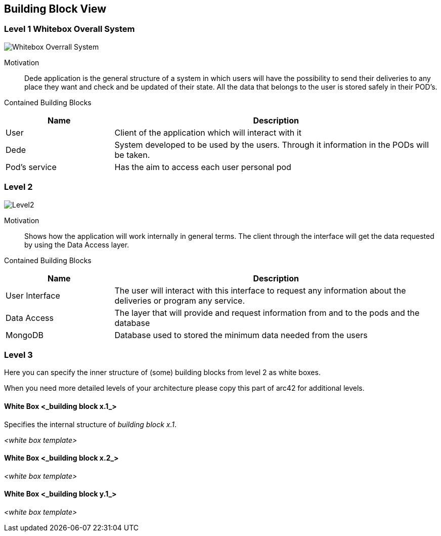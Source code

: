 [[section-building-block-view]]

== Building Block View

=== Level 1 Whitebox Overall System
[role="arc42help"]
****
:imagesdir: images/ 
image:Level1.png["Whitebox Overrall System"]

Motivation::

Dede application is the general structure of a system in which users will have the possibility to send their deliveries to any place they want and check and be updated of their state. 
All the data that belongs to the user is stored safely in their POD's.

Contained Building Blocks::
[options="header",cols="1,3"]
|===
|Name| Description
|User | Client of the application which will interact with it
|Dede | System developed to be used by the users. Through it information in the PODs will be taken.  
|Pod's service| Has the aim to access each user personal pod
|===
****

=== Level 2
[role="arc42help"]

:imagesdir: images/ 
image:Level2.png["Level2"]

Motivation::

Shows how the application will work internally in general terms. The client through the interface will get the data requested by using the Data Access layer.


Contained Building Blocks::
[options="header",cols="1,3"]
|===
|Name| Description
|User Interface | The user will interact with this interface to request any information about the deliveries or program any service.
|Data Access | The layer that will provide and request information from and to the pods and the database
|MongoDB | Database used to stored the minimum data needed from the users
|===

=== Level 3

[role="arc42help"]
****
Here you can specify the inner structure of (some) building blocks from level 2 as white boxes.

When you need more detailed levels of your architecture please copy this
part of arc42 for additional levels.
****


==== White Box <_building block x.1_>

[role="arc42help"]
****
Specifies the internal structure of _building block x.1_.
****


_<white box template>_


==== White Box <_building block x.2_>

_<white box template>_



==== White Box <_building block y.1_>

_<white box template>_
